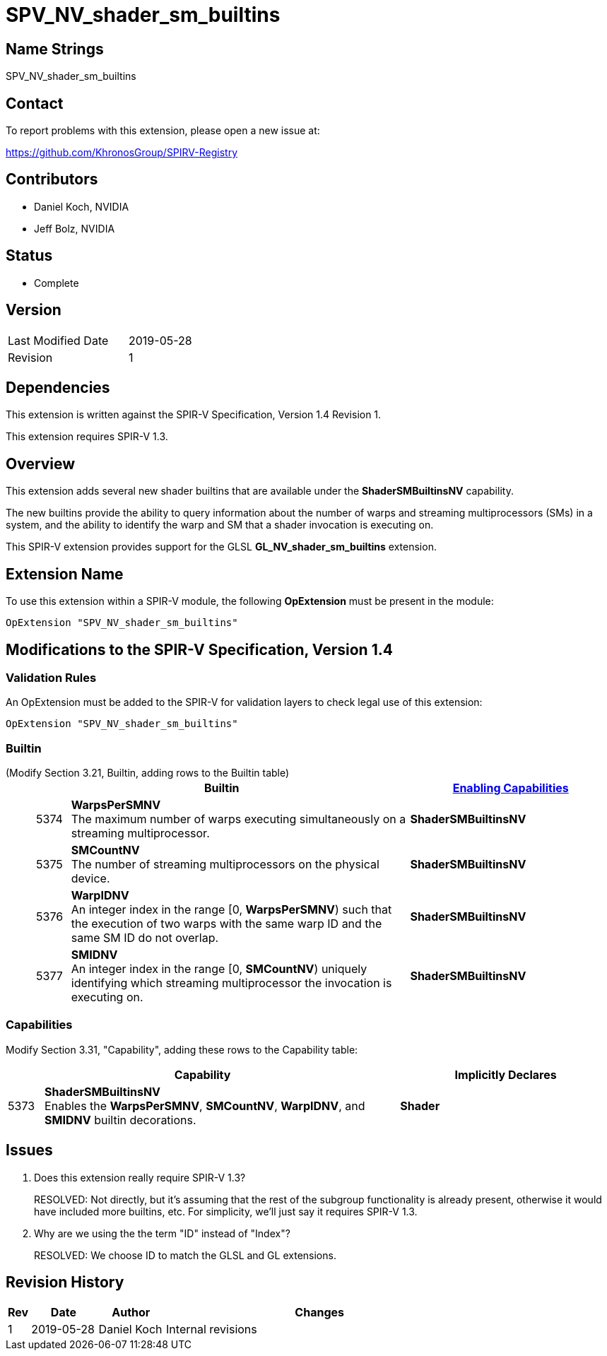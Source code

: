 SPV_NV_shader_sm_builtins
=========================

Name Strings
------------

SPV_NV_shader_sm_builtins

Contact
-------

To report problems with this extension, please open a new issue at:

https://github.com/KhronosGroup/SPIRV-Registry

Contributors
------------

- Daniel Koch, NVIDIA
- Jeff Bolz, NVIDIA

Status
------

- Complete

Version
-------

[width="40%",cols="25,25"]
|========================================
| Last Modified Date | 2019-05-28
| Revision           | 1
|========================================

Dependencies
------------

This extension is written against the SPIR-V Specification,
Version 1.4 Revision 1.

This extension requires SPIR-V 1.3.

Overview
--------

This extension adds several new shader builtins that are available
under the *ShaderSMBuiltinsNV* capability.

The new builtins provide the ability to query information about the number
of warps and streaming multiprocessors (SMs) in a system, and the ability
to identify the warp and SM that a shader invocation is executing on.

This SPIR-V extension provides support for the GLSL *GL_NV_shader_sm_builtins*
extension.

Extension Name
--------------

To use this extension within a SPIR-V module, the following
*OpExtension* must be present in the module:

----
OpExtension "SPV_NV_shader_sm_builtins"
----

Modifications to the SPIR-V Specification, Version 1.4
------------------------------------------------------


Validation Rules
~~~~~~~~~~~~~~~~

An OpExtension must be added to the SPIR-V for validation layers to
check legal use of this extension:

----
OpExtension "SPV_NV_shader_sm_builtins"
----

Builtin
~~~~~~~

(Modify Section 3.21, Builtin, adding rows to the Builtin table) ::
+
--
[cols="^1,10,^6",options="header"]
|====
2+^.^| Builtin | <<Capability,Enabling Capabilities>>
| 5374 | *WarpsPerSMNV* +
The maximum number of warps executing simultaneously on a streaming
multiprocessor.
|*ShaderSMBuiltinsNV*
| 5375 | *SMCountNV* +
The number of streaming multiprocessors on the physical device.
|*ShaderSMBuiltinsNV*
| 5376 | *WarpIDNV* +
An integer index in the range [0, *WarpsPerSMNV*) such that the execution of
two warps with the same warp ID and the same SM ID do not overlap.
|*ShaderSMBuiltinsNV*
| 5377 | *SMIDNV* +
An integer index in the range [0, *SMCountNV*) uniquely identifying which
streaming multiprocessor the invocation is executing on.
|*ShaderSMBuiltinsNV*
|====
--

Capabilities
~~~~~~~~~~~~

Modify Section 3.31, "Capability", adding these rows to the Capability table:

--
[cols="^1,10,^6",options="header"]
|====
2+^| Capability ^| Implicitly Declares
| 5373 | *ShaderSMBuiltinsNV* +
Enables the *WarpsPerSMNV*, *SMCountNV*, *WarpIDNV*, and *SMIDNV* builtin decorations. | *Shader*
|====
--

Issues
------

. Does this extension really require SPIR-V 1.3?
+
--
RESOLVED: Not directly, but it's assuming that the rest of the subgroup
functionality is already present, otherwise it would have included more
builtins, etc. For simplicity, we'll just say it requires SPIR-V 1.3.
--
. Why are we using the the term "ID" instead of "Index"?
+
--
RESOLVED: We choose ID to match the GLSL and GL extensions.
--

Revision History
----------------

[cols="5,15,15,70"]
[grid="rows"]
[options="header"]
|========================================
|Rev|Date|Author|Changes
|1|2019-05-28|Daniel Koch|Internal revisions
|========================================
